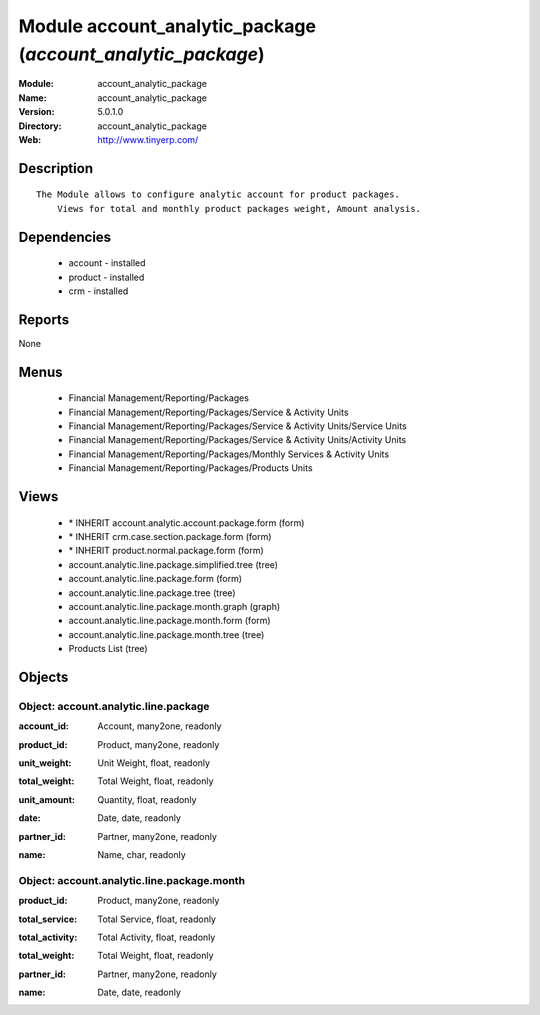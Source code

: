 
Module account_analytic_package (*account_analytic_package*)
============================================================
:Module: account_analytic_package
:Name: account_analytic_package
:Version: 5.0.1.0
:Directory: account_analytic_package
:Web: http://www.tinyerp.com/

Description
-----------

::

  The Module allows to configure analytic account for product packages.
      Views for total and monthly product packages weight, Amount analysis.

Dependencies
------------

 * account - installed
 * product - installed
 * crm - installed

Reports
-------

None


Menus
-------

 * Financial Management/Reporting/Packages
 * Financial Management/Reporting/Packages/Service & Activity Units
 * Financial Management/Reporting/Packages/Service & Activity Units/Service Units
 * Financial Management/Reporting/Packages/Service & Activity Units/Activity Units
 * Financial Management/Reporting/Packages/Monthly Services & Activity Units
 * Financial Management/Reporting/Packages/Products Units

Views
-----

 * \* INHERIT account.analytic.account.package.form (form)
 * \* INHERIT crm.case.section.package.form (form)
 * \* INHERIT product.normal.package.form (form)
 * account.analytic.line.package.simplified.tree (tree)
 * account.analytic.line.package.form (form)
 * account.analytic.line.package.tree (tree)
 * account.analytic.line.package.month.graph (graph)
 * account.analytic.line.package.month.form (form)
 * account.analytic.line.package.month.tree (tree)
 * Products List (tree)


Objects
-------

Object: account.analytic.line.package
#####################################

.. index::
  single: account.analytic.line.package object
.. 


:account_id: Account, many2one, readonly



.. index::
  single: account_id field
.. 




:product_id: Product, many2one, readonly



.. index::
  single: product_id field
.. 




:unit_weight: Unit Weight, float, readonly



.. index::
  single: unit_weight field
.. 




:total_weight: Total Weight, float, readonly



.. index::
  single: total_weight field
.. 




:unit_amount: Quantity, float, readonly



.. index::
  single: unit_amount field
.. 




:date: Date, date, readonly



.. index::
  single: date field
.. 




:partner_id: Partner, many2one, readonly



.. index::
  single: partner_id field
.. 




:name: Name, char, readonly



.. index::
  single: name field
.. 



Object: account.analytic.line.package.month
###########################################

.. index::
  single: account.analytic.line.package.month object
.. 


:product_id: Product, many2one, readonly



.. index::
  single: product_id field
.. 




:total_service: Total Service, float, readonly



.. index::
  single: total_service field
.. 




:total_activity: Total Activity, float, readonly



.. index::
  single: total_activity field
.. 




:total_weight: Total Weight, float, readonly



.. index::
  single: total_weight field
.. 




:partner_id: Partner, many2one, readonly



.. index::
  single: partner_id field
.. 




:name: Date, date, readonly



.. index::
  single: name field
.. 

